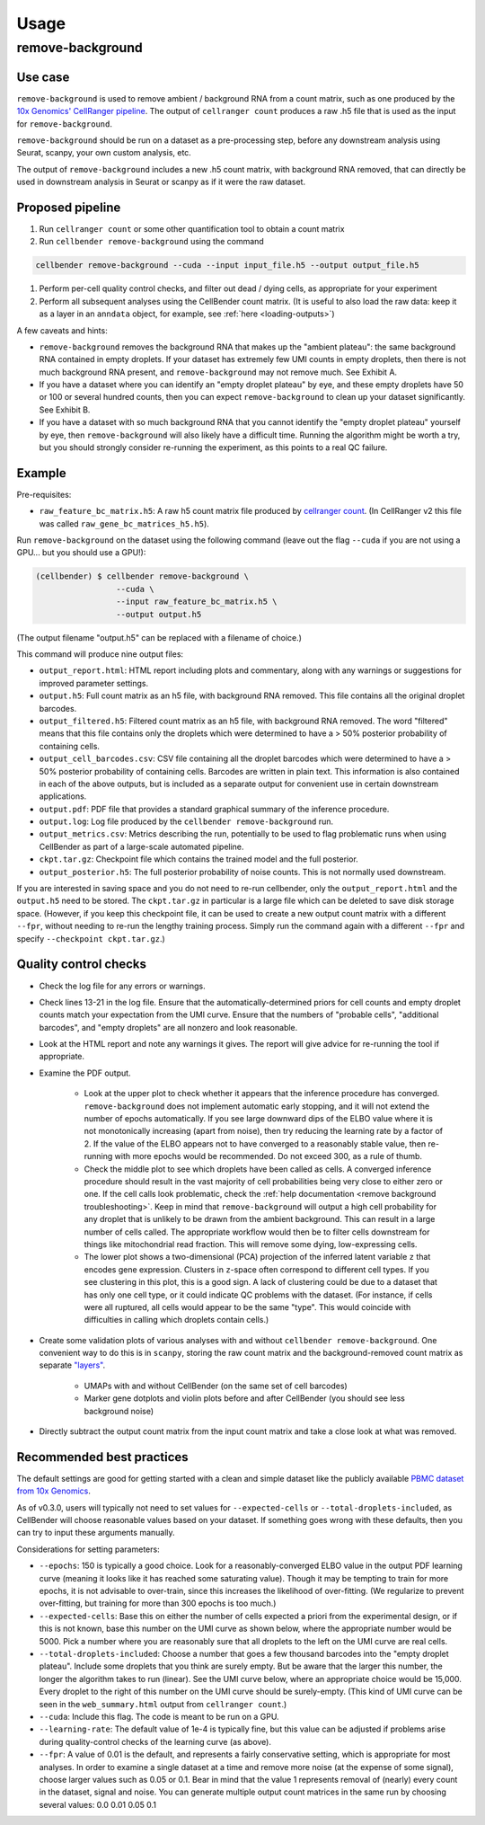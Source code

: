 .. _usage:

Usage
=====

remove-background
-----------------

Use case
~~~~~~~~

``remove-background`` is used to remove ambient / background RNA from a count matrix,
such as one produced by the `10x Genomics' CellRanger pipeline
<https://support.10xgenomics.com/single-cell-gene-expression/software/pipelines/latest/what-is-cell-ranger>`_.
The output of ``cellranger count`` produces a raw .h5 file that is used as the input
for ``remove-background``.

``remove-background`` should be run on a dataset as a pre-processing step, before any downstream
analysis using Seurat, scanpy, your own custom analysis, etc.

The output of ``remove-background`` includes a new .h5 count matrix, with background RNA removed,
that can directly be used in downstream analysis in Seurat or scanpy as if it were the raw dataset.

.. _proposed-pipeline:

Proposed pipeline
~~~~~~~~~~~~~~~~~

#. Run ``cellranger count`` or some other quantification tool to obtain a count matrix
#. Run ``cellbender remove-background`` using the command

.. code-block:: console

    cellbender remove-background --cuda --input input_file.h5 --output output_file.h5

#. Perform per-cell quality control checks, and filter out dead / dying cells,
   as appropriate for your experiment
#. Perform all subsequent analyses using the CellBender count matrix. (It is useful
   to also load the raw data: keep it as a layer in an ``anndata`` object, for
   example, see :ref:`here <loading-outputs>`)


A few caveats and hints:

* ``remove-background`` removes the background RNA that makes up the "ambient plateau": the same
  background RNA contained in empty droplets.  If your dataset has extremely few UMI counts in
  empty droplets, then there is not much background RNA present, and ``remove-background`` may
  not remove much.  See Exhibit A.
* If you have a dataset where you can identify an "empty droplet plateau" by eye, and these empty
  droplets have 50 or 100 or several hundred counts, then you can expect ``remove-background``
  to clean up your dataset significantly.  See Exhibit B.
* If you have a dataset with so much background RNA that you cannot identify the "empty droplet
  plateau" yourself by eye, then ``remove-background`` will also likely have a difficult time.
  Running the algorithm might be worth a try, but you should strongly consider re-running the experiment,
  as this points to a real QC failure.

.. image:: /_static/remove_background/UMI_curve_tropes.png
   :width: 800 px

Example
~~~~~~~

Pre-requisites:

* ``raw_feature_bc_matrix.h5``: A raw h5 count matrix file produced by `cellranger count
  <https://support.10xgenomics.com/single-cell-gene-expression/software/pipelines/latest/what-is-cell-ranger>`_.
  (In CellRanger v2 this file was called ``raw_gene_bc_matrices_h5.h5``).

Run ``remove-background`` on the dataset using the following command
(leave out the flag ``--cuda`` if you are not using a GPU... but you should use a GPU!):

.. code-block:: console

   (cellbender) $ cellbender remove-background \
                    --cuda \
                    --input raw_feature_bc_matrix.h5 \
                    --output output.h5

(The output filename "output.h5" can be replaced with a filename of choice.)

This command will produce nine output files:

* ``output_report.html``: HTML report including plots and commentary, along with any
  warnings or suggestions for improved parameter settings.
* ``output.h5``: Full count matrix as an h5 file, with background RNA removed.  This file
  contains all the original droplet barcodes.
* ``output_filtered.h5``: Filtered count matrix as an h5 file, with background RNA removed.
  The word "filtered" means that this file contains only the droplets which were
  determined to have a > 50% posterior probability of containing cells.
* ``output_cell_barcodes.csv``: CSV file containing all the droplet barcodes which were determined to have
  a > 50% posterior probability of containing cells.  Barcodes are written in plain text.
  This information is also contained in each of the above outputs, but is included as a separate
  output for convenient use in certain downstream applications.
* ``output.pdf``: PDF file that provides a standard graphical summary of the inference procedure.
* ``output.log``: Log file produced by the ``cellbender remove-background`` run.
* ``output_metrics.csv``: Metrics describing the run, potentially to be used to flag
  problematic runs when using CellBender as part of a large-scale automated pipeline.
* ``ckpt.tar.gz``: Checkpoint file which contains the trained model and the full posterior.
* ``output_posterior.h5``: The full posterior probability of noise counts.  This is
  not normally used downstream.

If you are interested in saving space and you do not need to re-run cellbender,
only the ``output_report.html`` and the ``output.h5`` need to be stored. The
``ckpt.tar.gz`` in particular is a large file which can be deleted to save disk
storage space. (However, if you keep this checkpoint file, it can be used to
create a new output count matrix with a different ``--fpr``, without
needing to re-run the lengthy training process. Simply run the command again
with a different ``--fpr`` and specify ``--checkpoint ckpt.tar.gz``.)

Quality control checks
~~~~~~~~~~~~~~~~~~~~~~

* Check the log file for any errors or warnings.
* Check lines 13-21 in the log file.  Ensure that the automatically-determined priors
  for cell counts and empty droplet counts match your expectation from the UMI curve.
  Ensure that the numbers of "probable cells", "additional barcodes", and "empty droplets"
  are all nonzero and look reasonable.
* Look at the HTML report and note any warnings it gives. The report will give advice
  for re-running the tool if appropriate.
* Examine the PDF output.

    * Look at the upper plot to check whether
      it appears that the inference procedure has converged.  ``remove-background`` does not
      implement automatic early stopping, and it will not extend the number of epochs
      automatically.  If you see large downward dips of the ELBO value where it is not
      monotonically increasing (apart from noise), then try reducing the learning rate by a
      factor of 2.
      If the value of the ELBO appears not to have converged to a reasonably
      stable value, then re-running with more epochs would be recommended.  Do not
      exceed 300, as a rule of thumb.
    * Check the middle plot to see which droplets have been called as cells.  A converged
      inference procedure should result in the vast majority of cell probabilities
      being very close to either zero or one.  If the cell calls look problematic, check
      the :ref:`help documentation <remove background troubleshooting>`.
      Keep in mind that
      ``remove-background`` will output a high cell probability for any droplet that is
      unlikely to be drawn from the ambient background.  This can result in a large number
      of cells called.  The appropriate workflow would then be to filter cells downstream
      for things like mitochondrial read fraction.  This will remove some dying, low-expressing
      cells.
    * The lower plot shows a two-dimensional (PCA) projection of the inferred latent
      variable ``z`` that encodes gene expression.  Clusters in ``z``-space often
      correspond to different cell types.  If you see clustering in this plot, this is
      a good sign.  A lack of clustering could be due to a dataset that has only one cell
      type, or it could
      indicate QC problems with the dataset.  (For instance, if cells were all ruptured,
      all cells would appear to be the same "type".  This would coincide with
      difficulties in calling which droplets contain cells.)

* Create some validation plots of various analyses with and without
  ``cellbender remove-background``.  One convenient way to do this is in ``scanpy``,
  storing the raw count matrix and the background-removed count matrix as
  separate `"layers" <https://anndata.readthedocs.io/en/latest/generated/anndata.AnnData.layers.html>`_.

    * UMAPs with and without CellBender (on the same set of cell barcodes)
    * Marker gene dotplots and violin plots before and after CellBender
      (you should see less background noise)

* Directly subtract the output count matrix from the input count matrix and take a close
  look at what was removed.

.. _best-practices:

Recommended best practices
~~~~~~~~~~~~~~~~~~~~~~~~~~

The default settings are good for getting started with a clean and simple dataset like
the publicly available `PBMC dataset from 10x Genomics
<https://support.10xgenomics.com/single-cell-gene-expression/datasets/2.1.0/pbmc8k>`_.

As of v0.3.0, users will typically not need to set values for ``--expected-cells``
or ``--total-droplets-included``, as CellBender will choose reasonable values
based on your dataset. If something goes wrong with these defaults, then you can
try to input these arguments manually.

Considerations for setting parameters:

* ``--epochs``: 150 is typically a good choice.  Look for a reasonably-converged ELBO value
  in the output PDF learning curve (meaning it looks like it has reached some saturating
  value). Though it may be tempting to train for more epochs, it is not advisable to
  over-train, since this increases the likelihood of over-fitting. (We regularize to
  prevent over-fitting, but training for more than 300 epochs is too much.)
* ``--expected-cells``: Base this on either the number of cells expected a priori from the
  experimental design, or if this is not known, base this number on the UMI curve as shown
  below, where the appropriate number would be 5000. Pick a number where you are reasonably
  sure that all droplets to the left on the UMI curve are real cells.
* ``--total-droplets-included``: Choose a number that goes a few thousand barcodes into the
  "empty droplet plateau".  Include some droplets that you think are surely empty.
  But be aware that the larger this number, the longer the algorithm takes to run (linear).
  See the UMI curve below, where an appropriate choice would be 15,000.  Every droplet
  to the right of this number on the UMI curve should be surely-empty.
  (This kind of UMI curve can be seen in the ``web_summary.html`` output from
  ``cellranger count``.)
* ``--cuda``: Include this flag.  The code is meant to be run on a GPU.
* ``--learning-rate``: The default value of 1e-4 is typically fine, but this value can be
  adjusted if problems arise during quality-control checks of the learning curve (as above).
* ``--fpr``: A value of 0.01 is the default, and represents a fairly conservative
  setting, which is appropriate for most analyses.
  In order to examine a single dataset at a time and remove more noise (at the
  expense of some signal), choose larger values such as 0.05 or 0.1. Bear in mind
  that the value 1 represents removal of (nearly) every count in the dataset, signal and
  noise.  You can generate multiple output count matrices in the same run by
  choosing several values: 0.0 0.01 0.05 0.1

.. image:: /_static/remove_background/UMI_curve_defs.png
   :width: 250 px

